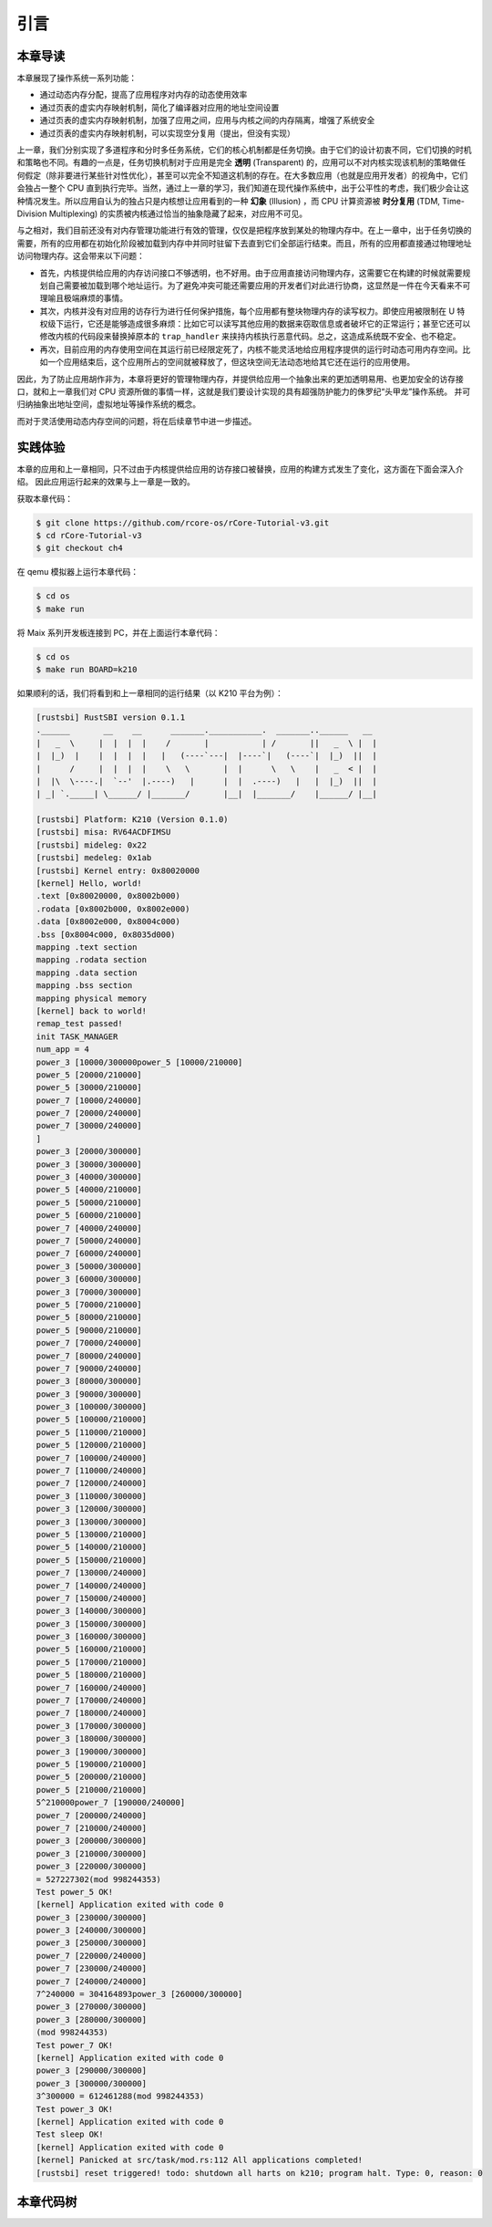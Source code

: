 引言
==============================

本章导读
-------------------------------

..
  chyyuu：有一个ascii图，画出我们做的OS。


本章展现了操作系统一系列功能：

- 通过动态内存分配，提高了应用程序对内存的动态使用效率
- 通过页表的虚实内存映射机制，简化了编译器对应用的地址空间设置
- 通过页表的虚实内存映射机制，加强了应用之间，应用与内核之间的内存隔离，增强了系统安全
- 通过页表的虚实内存映射机制，可以实现空分复用（提出，但没有实现）

.. _term-illusion:
.. _term-time-division-multiplexing:
.. _term-transparent:

上一章，我们分别实现了多道程序和分时多任务系统，它们的核心机制都是任务切换。由于它们的设计初衷不同，它们切换的时机和策略也不同。有趣的一点是，任务切换机制对于应用是完全 **透明** (Transparent) 的，应用可以不对内核实现该机制的策略做任何假定（除非要进行某些针对性优化），甚至可以完全不知道这机制的存在。在大多数应用（也就是应用开发者）的视角中，它们会独占一整个 CPU 直到执行完毕。当然，通过上一章的学习，我们知道在现代操作系统中，出于公平性的考虑，我们极少会让这种情况发生。所以应用自认为的独占只是内核想让应用看到的一种 **幻象** (Illusion) ，而 CPU 计算资源被 **时分复用** (TDM, Time-Division Multiplexing) 的实质被内核通过恰当的抽象隐藏了起来，对应用不可见。

与之相对，我们目前还没有对内存管理功能进行有效的管理，仅仅是把程序放到某处的物理内存中。在上一章中，出于任务切换的需要，所有的应用都在初始化阶段被加载到内存中并同时驻留下去直到它们全部运行结束。而且，所有的应用都直接通过物理地址访问物理内存。这会带来以下问题：

- 首先，内核提供给应用的内存访问接口不够透明，也不好用。由于应用直接访问物理内存，这需要它在构建的时候就需要规划自己需要被加载到哪个地址运行。为了避免冲突可能还需要应用的开发者们对此进行协商，这显然是一件在今天看来不可理喻且极端麻烦的事情。
- 其次，内核并没有对应用的访存行为进行任何保护措施，每个应用都有整块物理内存的读写权力。即使应用被限制在 U 特权级下运行，它还是能够造成很多麻烦：比如它可以读写其他应用的数据来窃取信息或者破坏它的正常运行；甚至它还可以修改内核的代码段来替换掉原本的 ``trap_handler`` 来挟持内核执行恶意代码。总之，这造成系统既不安全、也不稳定。
- 再次，目前应用的内存使用空间在其运行前已经限定死了，内核不能灵活地给应用程序提供的运行时动态可用内存空间。比如一个应用结束后，这个应用所占的空间就被释放了，但这块空间无法动态地给其它还在运行的应用使用。

因此，为了防止应用胡作非为，本章将更好的管理物理内存，并提供给应用一个抽象出来的更加透明易用、也更加安全的访存接口，就和上一章我们对 CPU 资源所做的事情一样，这就是我们要设计实现的具有超强防护能力的侏罗纪“头甲龙”操作系统。 并可归纳抽象出地址空间，虚拟地址等操作系统的概念。

而对于灵活使用动态内存空间的问题，将在后续章节中进一步描述。

..
  chyyuu：在哪里讲解虚存的设计与实现？？？


实践体验
-----------------------

本章的应用和上一章相同，只不过由于内核提供给应用的访存接口被替换，应用的构建方式发生了变化，这方面在下面会深入介绍。
因此应用运行起来的效果与上一章是一致的。

获取本章代码：

.. code-block:: console

   $ git clone https://github.com/rcore-os/rCore-Tutorial-v3.git
   $ cd rCore-Tutorial-v3
   $ git checkout ch4

在 qemu 模拟器上运行本章代码：

.. code-block:: console

   $ cd os
   $ make run

将 Maix 系列开发板连接到 PC，并在上面运行本章代码：

.. code-block:: console

   $ cd os
   $ make run BOARD=k210

如果顺利的话，我们将看到和上一章相同的运行结果（以 K210 平台为例）：

.. code-block::

   [rustsbi] RustSBI version 0.1.1
   .______       __    __      _______.___________.  _______..______   __
   |   _  \     |  |  |  |    /       |           | /       ||   _  \ |  |
   |  |_)  |    |  |  |  |   |   (----`---|  |----`|   (----`|  |_)  ||  |
   |      /     |  |  |  |    \   \       |  |      \   \    |   _  < |  |
   |  |\  \----.|  `--'  |.----)   |      |  |  .----)   |   |  |_)  ||  |
   | _| `._____| \______/ |_______/       |__|  |_______/    |______/ |__|

   [rustsbi] Platform: K210 (Version 0.1.0)
   [rustsbi] misa: RV64ACDFIMSU
   [rustsbi] mideleg: 0x22
   [rustsbi] medeleg: 0x1ab
   [rustsbi] Kernel entry: 0x80020000
   [kernel] Hello, world!
   .text [0x80020000, 0x8002b000)
   .rodata [0x8002b000, 0x8002e000)
   .data [0x8002e000, 0x8004c000)
   .bss [0x8004c000, 0x8035d000)
   mapping .text section
   mapping .rodata section
   mapping .data section
   mapping .bss section
   mapping physical memory
   [kernel] back to world!
   remap_test passed!
   init TASK_MANAGER
   num_app = 4
   power_3 [10000/300000power_5 [10000/210000]
   power_5 [20000/210000]
   power_5 [30000/210000]
   power_7 [10000/240000]
   power_7 [20000/240000]
   power_7 [30000/240000]
   ]
   power_3 [20000/300000]
   power_3 [30000/300000]
   power_3 [40000/300000]
   power_5 [40000/210000]
   power_5 [50000/210000]
   power_5 [60000/210000]
   power_7 [40000/240000]
   power_7 [50000/240000]
   power_7 [60000/240000]
   power_3 [50000/300000]
   power_3 [60000/300000]
   power_3 [70000/300000]
   power_5 [70000/210000]
   power_5 [80000/210000]
   power_5 [90000/210000]
   power_7 [70000/240000]
   power_7 [80000/240000]
   power_7 [90000/240000]
   power_3 [80000/300000]
   power_3 [90000/300000]
   power_3 [100000/300000]
   power_5 [100000/210000]
   power_5 [110000/210000]
   power_5 [120000/210000]
   power_7 [100000/240000]
   power_7 [110000/240000]
   power_7 [120000/240000]
   power_3 [110000/300000]
   power_3 [120000/300000]
   power_3 [130000/300000]
   power_5 [130000/210000]
   power_5 [140000/210000]
   power_5 [150000/210000]
   power_7 [130000/240000]
   power_7 [140000/240000]
   power_7 [150000/240000]
   power_3 [140000/300000]
   power_3 [150000/300000]
   power_3 [160000/300000]
   power_5 [160000/210000]
   power_5 [170000/210000]
   power_5 [180000/210000]
   power_7 [160000/240000]
   power_7 [170000/240000]
   power_7 [180000/240000]
   power_3 [170000/300000]
   power_3 [180000/300000]
   power_3 [190000/300000]
   power_5 [190000/210000]
   power_5 [200000/210000]
   power_5 [210000/210000]
   5^210000power_7 [190000/240000]
   power_7 [200000/240000]
   power_7 [210000/240000]
   power_3 [200000/300000]
   power_3 [210000/300000]
   power_3 [220000/300000]
   = 527227302(mod 998244353)
   Test power_5 OK!
   [kernel] Application exited with code 0
   power_3 [230000/300000]
   power_3 [240000/300000]
   power_3 [250000/300000]
   power_7 [220000/240000]
   power_7 [230000/240000]
   power_7 [240000/240000]
   7^240000 = 304164893power_3 [260000/300000]
   power_3 [270000/300000]
   power_3 [280000/300000]
   (mod 998244353)
   Test power_7 OK!
   [kernel] Application exited with code 0
   power_3 [290000/300000]
   power_3 [300000/300000]
   3^300000 = 612461288(mod 998244353)
   Test power_3 OK!
   [kernel] Application exited with code 0
   Test sleep OK!
   [kernel] Application exited with code 0
   [kernel] Panicked at src/task/mod.rs:112 All applications completed!
   [rustsbi] reset triggered! todo: shutdown all harts on k210; program halt. Type: 0, reason: 0

本章代码树
-----------------------------------------------------

.. code-block::
  :linenos:
  :emphasize-lines: 52

  ├── bootloader
  │   ├── rustsbi-k210.bin
  │   └── rustsbi-qemu.bin
  ├── LICENSE
  ├── os
  │   ├── build.rs
  │   ├── Cargo.lock
  │   ├── Cargo.toml
  │   ├── Makefile
  │   └── src
  │       ├── config.rs(修改：新增一些内存管理的相关配置)
  │       ├── console.rs
  │       ├── entry.asm
  │       ├── lang_items.rs
  │       ├── link_app.S
  │       ├── linker-k210.ld(修改：将跳板页引入内存布局)
  │       ├── linker-qemu.ld(修改：将跳板页引入内存布局)
  │       ├── loader.rs(修改：仅保留获取应用数量和数据的功能)
  │       ├── main.rs(修改)
  │       ├── mm(新增：内存管理的 mm 子模块)
  │       │   ├── address.rs(物理/虚拟 地址/页号的 Rust 抽象)
  │       │   ├── frame_allocator.rs(物理页帧分配器)
  │       │   ├── heap_allocator.rs(内核动态内存分配器)
  │       │   ├── memory_set.rs(引入地址空间 MemorySet 及逻辑段 MemoryArea 等)
  │       │   ├── mod.rs(定义了 mm 模块初始化方法 init)
  │       │   └── page_table.rs(多级页表抽象 PageTable 以及其他内容)
  │       ├── sbi.rs
  │       ├── syscall
  │       │   ├── fs.rs(修改：基于地址空间的 sys_write 实现)
  │       │   ├── mod.rs
  │       │   └── process.rs
  │       ├── task
  │       │   ├── context.rs(修改：构造一个跳转到不同位置的初始任务上下文)
  │       │   ├── mod.rs(修改，详见文档)
  │       │   ├── switch.rs
  │       │   ├── switch.S
  │       │   └── task.rs(修改，详见文档)
  │       ├── timer.rs
  │       └── trap
  │           ├── context.rs(修改：在 Trap 上下文中加入了更多内容)
  │           ├── mod.rs(修改：基于地址空间修改了 Trap 机制，详见文档)
  │           └── trap.S(修改：基于地址空间修改了 Trap 上下文保存与恢复汇编代码)
  ├── README.md
  ├── rust-toolchain
  ├── tools
  │   ├── kflash.py
  │   ├── LICENSE
  │   ├── package.json
  │   ├── README.rst
  │   └── setup.py
  └── user
      ├── build.py(移除)
      ├── Cargo.toml
      ├── Makefile
      └── src
          ├── bin
          │   ├── 00power_3.rs
          │   ├── 01power_5.rs
          │   ├── 02power_7.rs
          │   └── 03sleep.rs
          ├── console.rs
          ├── lang_items.rs
          ├── lib.rs
          ├── linker.ld(修改：将所有应用放在各自地址空间中固定的位置)
          └── syscall.rs